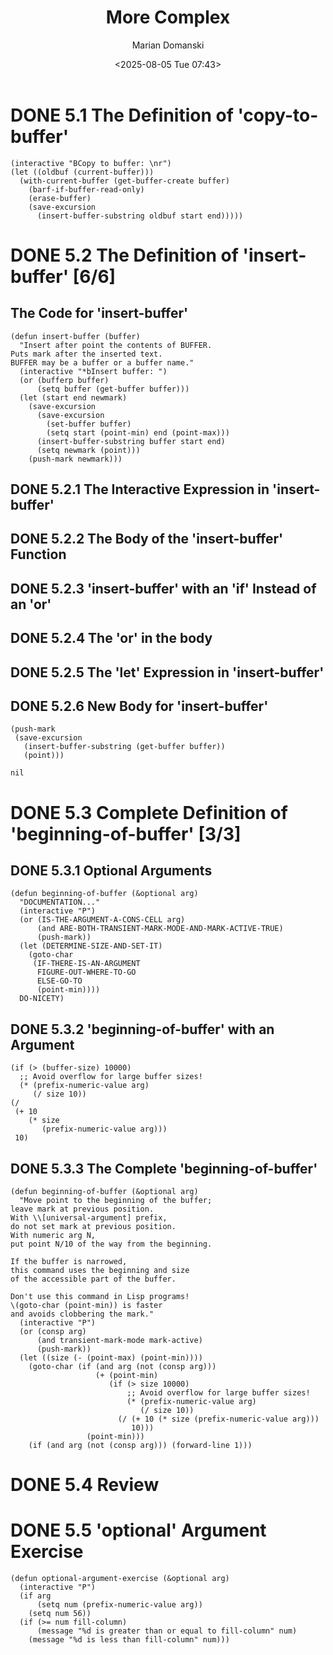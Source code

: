 #+title: More Complex
#+author: Marian Domanski
#+date: <2025-08-05 Tue 07:43>
#+startup: overview

* DONE 5.1 The Definition of 'copy-to-buffer'
CLOSED: [2025-08-05 Tue 20:48]

#+begin_src elisp :eval never
  (interactive "BCopy to buffer: \nr")
  (let ((oldbuf (current-buffer)))
    (with-current-buffer (get-buffer-create buffer)
      (barf-if-buffer-read-only)
      (erase-buffer)
      (save-excursion
        (insert-buffer-substring oldbuf start end)))))
#+end_src

* DONE 5.2 The Definition of 'insert-buffer' [6/6]

** The Code for 'insert-buffer'

#+begin_src elisp
  (defun insert-buffer (buffer)
    "Insert after point the contents of BUFFER.
  Puts mark after the inserted text.
  BUFFER may be a buffer or a buffer name."
    (interactive "*bInsert buffer: ")
    (or (bufferp buffer)
        (setq buffer (get-buffer buffer)))
    (let (start end newmark)
      (save-excursion
        (save-excursion
          (set-buffer buffer)
          (setq start (point-min) end (point-max)))
        (insert-buffer-substring buffer start end)
        (setq newmark (point)))
      (push-mark newmark)))
#+end_src

** DONE 5.2.1 The Interactive Expression in 'insert-buffer'
CLOSED: [2025-08-05 Tue 21:04]

** DONE 5.2.2 The Body of the 'insert-buffer' Function
CLOSED: [2025-08-06 Wed 07:47]

** DONE 5.2.3 'insert-buffer' with an 'if' Instead of an 'or'
CLOSED: [2025-08-06 Wed 07:51]

** DONE 5.2.4 The 'or' in the body
CLOSED: [2025-08-06 Wed 18:15]

** DONE 5.2.5 The 'let' Expression in 'insert-buffer'
CLOSED: [2025-08-06 Wed 18:39]

** DONE 5.2.6 New Body for 'insert-buffer'
CLOSED: [2025-08-06 Wed 18:45]

#+begin_src elisp :eval never
  (push-mark
   (save-excursion
     (insert-buffer-substring (get-buffer buffer))
     (point)))

  nil
#+end_src

* DONE 5.3 Complete Definition of 'beginning-of-buffer' [3/3]

** DONE 5.3.1 Optional Arguments
CLOSED: [2025-08-06 Wed 20:59]

#+begin_src elisp :eval never
  (defun beginning-of-buffer (&optional arg)
    "DOCUMENTATION..."
    (interactive "P")
    (or (IS-THE-ARGUMENT-A-CONS-CELL arg)
        (and ARE-BOTH-TRANSIENT-MARK-MODE-AND-MARK-ACTIVE-TRUE)
        (push-mark))
    (let (DETERMINE-SIZE-AND-SET-IT)
      (goto-char
       (IF-THERE-IS-AN-ARGUMENT
        FIGURE-OUT-WHERE-TO-GO
        ELSE-GO-TO
        (point-min))))
    DO-NICETY)
#+end_src

** DONE 5.3.2 'beginning-of-buffer' with an Argument
CLOSED: [2025-08-06 Wed 21:08]

#+begin_src elisp :eval never
    (if (> (buffer-size) 10000)
      ;; Avoid overflow for large buffer sizes!
      (* (prefix-numeric-value arg)
         (/ size 10))
    (/
     (+ 10
        (* size
           (prefix-numeric-value arg)))
     10)
#+end_src

** DONE 5.3.3 The Complete 'beginning-of-buffer'
CLOSED: [2025-08-07 Thu 21:53]

#+begin_src elisp :eval never
  (defun beginning-of-buffer (&optional arg)
    "Move point to the beginning of the buffer;
  leave mark at previous position.
  With \\[universal-argument] prefix,
  do not set mark at previous position.
  With numeric arg N,
  put point N/10 of the way from the beginning.

  If the buffer is narrowed,
  this command uses the beginning and size
  of the accessible part of the buffer.

  Don't use this command in Lisp programs!
  \(goto-char (point-min)) is faster
  and avoids clobbering the mark."
    (interactive "P")
    (or (consp arg)
        (and transient-mark-mode mark-active)
        (push-mark))
    (let ((size (- (point-max) (point-min))))
      (goto-char (if (and arg (not (consp arg)))
                     (+ (point-min)
                        (if (> size 10000)
                            ;; Avoid overflow for large buffer sizes!
                            (* (prefix-numeric-value arg)
                               (/ size 10))
                          (/ (+ 10 (* size (prefix-numeric-value arg)))
                             10)))
                   (point-min)))
      (if (and arg (not (consp arg))) (forward-line 1)))
#+end_src

* DONE 5.4 Review
CLOSED: [2025-08-07 Thu 21:56]

* DONE 5.5 'optional' Argument Exercise
CLOSED: [2025-08-07 Thu 22:20]

#+begin_src elisp
  (defun optional-argument-exercise (&optional arg)
    (interactive "P")
    (if arg
        (setq num (prefix-numeric-value arg))
      (setq num 56))
    (if (>= num fill-column)
        (message "%d is greater than or equal to fill-column" num)
      (message "%d is less than fill-column" num)))
#+end_src

#+RESULTS:
: optional-argument-exercise
